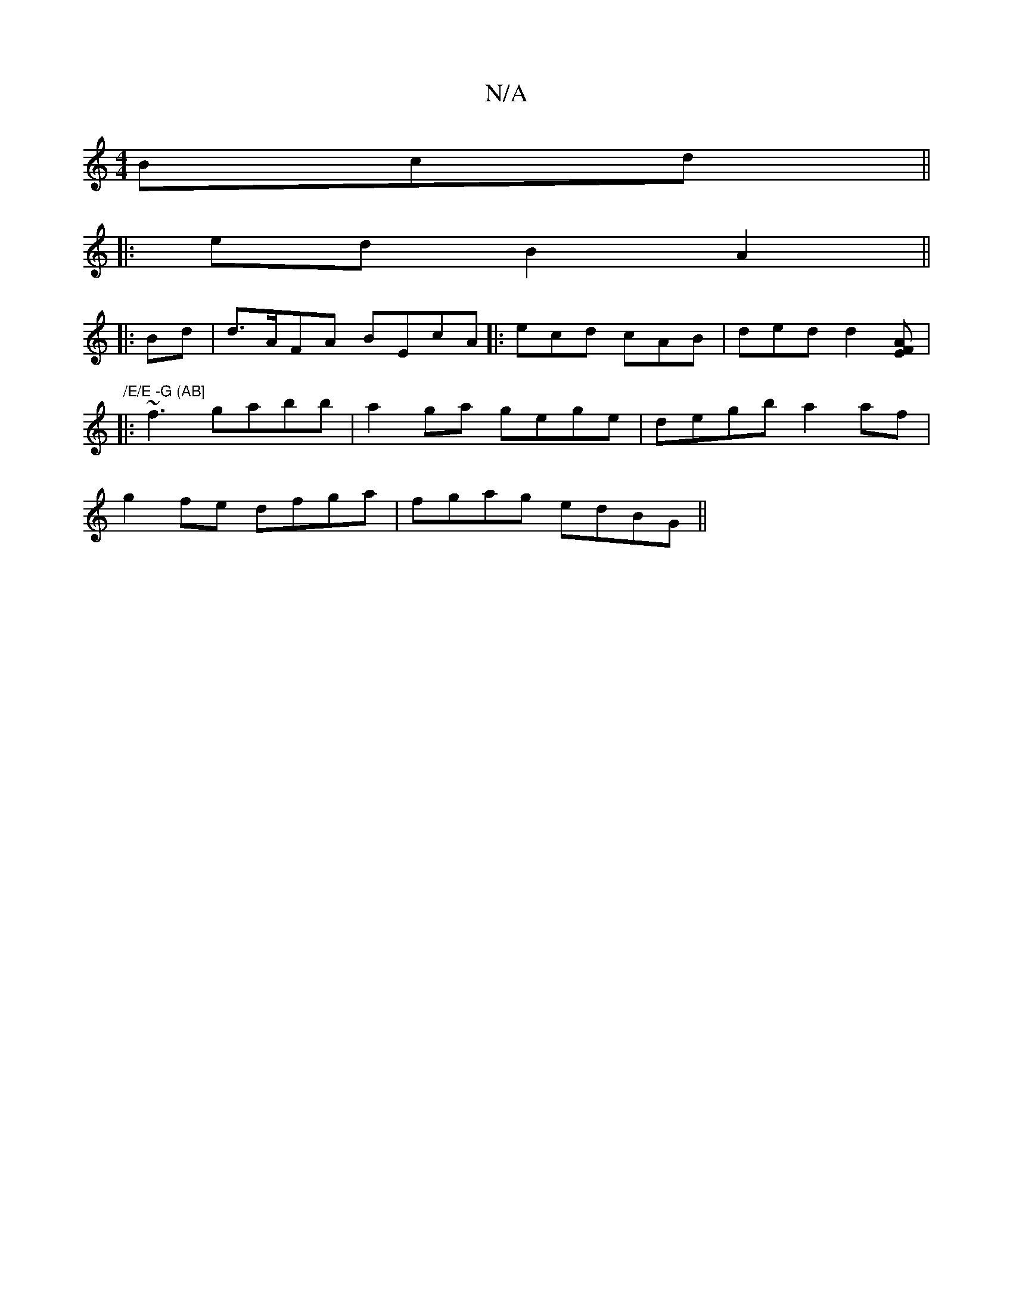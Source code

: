 X:1
T:N/A
M:4/4
R:N/A
K:Cmajor
3Bcd ||
|: ed B2 A2 ||
|:Bd|d>AFA BEcA ||: ecd cAB | ded d2 [AF2E2]| "/E/E -G (AB]
|:~f3 gabb|a2ga gege|degb a2af|
g2fe dfga|fgag edBG||

A|B>Bdd dgag|fedB G2B2|1 A4 D2EC|~A3B eAA/>/d|B3-A2B | B2BG G2